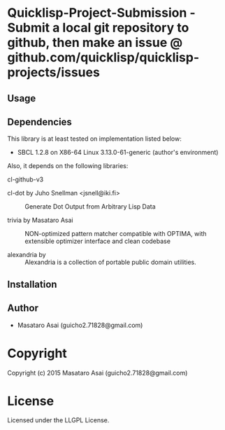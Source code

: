 
* Quicklisp-Project-Submission  - Submit a local git repository to github, then make an issue @ github.com/quicklisp/quicklisp-projects/issues

** Usage

** Dependencies

This library is at least tested on implementation listed below:

+ SBCL 1.2.8 on X86-64 Linux  3.13.0-61-generic (author's environment)

Also, it depends on the following libraries:

+ cl-github-v3  ::
    

+ cl-dot by Juho Snellman <jsnell@iki.fi> ::
    Generate Dot Output from Arbitrary Lisp Data

+ trivia by Masataro Asai ::
    NON-optimized pattern matcher compatible with OPTIMA, with extensible optimizer interface and clean codebase

+ alexandria by  ::
    Alexandria is a collection of portable public domain utilities.



** Installation


** Author

+ Masataro Asai (guicho2.71828@gmail.com)

* Copyright

Copyright (c) 2015 Masataro Asai (guicho2.71828@gmail.com)


* License

Licensed under the LLGPL License.



